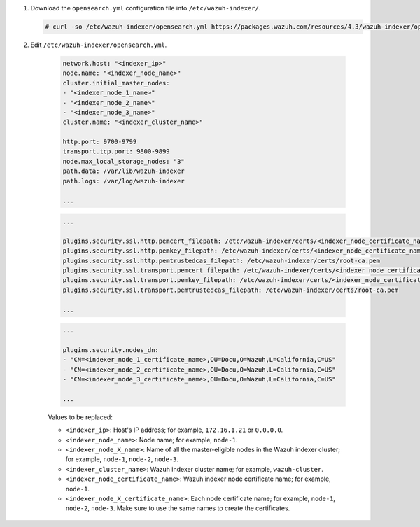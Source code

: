 .. Copyright (C) 2015-2022 Wazuh, Inc.

#. Download the ``opensearch.yml`` configuration file into ``/etc/wazuh-indexer/``.

   .. code-block:: console

      # curl -so /etc/wazuh-indexer/opensearch.yml https://packages.wazuh.com/resources/4.3/wazuh-indexer/opensearch/7.x/opensearch_cluster_initial_node.yml

#. Edit ``/etc/wazuh-indexer/opensearch.yml``.

    .. code-block:: yaml

      network.host: "<indexer_ip>"
      node.name: "<indexer_node_name>"
      cluster.initial_master_nodes:
      - "<indexer_node_1_name>"
      - "<indexer_node_2_name>"
      - "<indexer_node_3_name>"
      cluster.name: "<indexer_cluster_name>"
      
      http.port: 9700-9799
      transport.tcp.port: 9800-9899
      node.max_local_storage_nodes: "3"
      path.data: /var/lib/wazuh-indexer
      path.logs: /var/log/wazuh-indexer
      
      ...

    .. code-block:: yaml

        ...
       
        plugins.security.ssl.http.pemcert_filepath: /etc/wazuh-indexer/certs/<indexer_node_certificate_name>.pem
        plugins.security.ssl.http.pemkey_filepath: /etc/wazuh-indexer/certs/<indexer_node_certificate_name>-key.pem
        plugins.security.ssl.http.pemtrustedcas_filepath: /etc/wazuh-indexer/certs/root-ca.pem
        plugins.security.ssl.transport.pemcert_filepath: /etc/wazuh-indexer/certs/<indexer_node_certificate_name>.pem
        plugins.security.ssl.transport.pemkey_filepath: /etc/wazuh-indexer/certs/<indexer_node_certificate_name>-key.pem
        plugins.security.ssl.transport.pemtrustedcas_filepath: /etc/wazuh-indexer/certs/root-ca.pem

        ...

    .. code-block:: yaml

        ...

        plugins.security.nodes_dn:
        - "CN=<indexer_node_1_certificate_name>,OU=Docu,O=Wazuh,L=California,C=US"
        - "CN=<indexer_node_2_certificate_name>,OU=Docu,O=Wazuh,L=California,C=US"
        - "CN=<indexer_node_3_certificate_name>,OU=Docu,O=Wazuh,L=California,C=US"

        ...


    Values to be replaced:
  
    - ``<indexer_ip>``: Host's IP address; for example, ``172.16.1.21`` or ``0.0.0.0``. 
    - ``<indexer_node_name>``: Node name; for example, ``node-1``. 
    - ``<indexer_node_X_name>``: Name of all the master-eligible nodes in the Wazuh indexer cluster; for example, ``node-1``, ``node-2``, ``node-3``. 
    - ``<indexer_cluster_name>``: Wazuh indexer cluster name; for example, ``wazuh-cluster``.
    - ``<indexer_node_certificate_name>``: Wazuh indexer node certificate name; for example, ``node-1``.
    - ``<indexer_node_X_certificate_name>``: Each node certificate name; for example, ``node-1``, ``node-2``, ``node-3``. Make sure to use the same names to create the certificates.

.. End of include file
